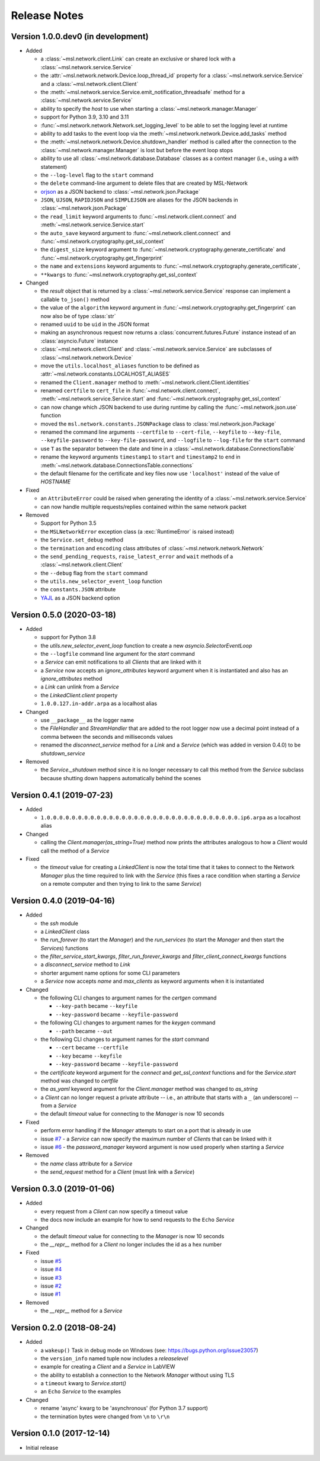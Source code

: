 =============
Release Notes
=============

Version 1.0.0.dev0 (in development)
===================================

- Added

  * a :class:`~msl.network.client.Link` can create an exclusive or shared lock
    with a :class:`~msl.network.service.Service`
  * the :attr:`~msl.network.network.Device.loop_thread_id` property for a
    :class:`~msl.network.service.Service` and a :class:`~msl.network.client.Client`
  * the :meth:`~msl.network.service.Service.emit_notification_threadsafe` method
    for a :class:`~msl.network.service.Service`
  * ability to specify the `host` to use when starting a :class:`~msl.network.manager.Manager`
  * support for Python 3.9, 3.10 and 3.11
  * :func:`~msl.network.network.Network.set_logging_level` to be able to set the
    logging level at runtime
  * ability to add tasks to the event loop via the
    :meth:`~msl.network.network.Device.add_tasks` method
  * the :meth:`~msl.network.network.Device.shutdown_handler` method is called
    after the connection to the :class:`~msl.network.manager.Manager` is lost
    but before the event loop stops
  * ability to use all :class:`~msl.network.database.Database` classes as a
    context manager (i.e., using a `with` statement)
  * the ``--log-level`` flag to the ``start`` command
  * the ``delete`` command-line argument to delete files that are created by MSL-Network
  * `orjson <https://pypi.org/project/orjson/>`_ as a JSON backend to
    :class:`~msl.network.json.Package`
  * ``JSON``, ``UJSON``, ``RAPIDJSON`` and ``SIMPLEJSON`` are aliases
    for the JSON backends in :class:`~msl.network.json.Package`
  * the ``read_limit`` keyword arguments to
    :func:`~msl.network.client.connect` and
    :meth:`~msl.network.service.Service.start`
  * the ``auto_save`` keyword argument to :func:`~msl.network.client.connect`
    and :func:`~msl.network.cryptography.get_ssl_context`
  * the ``digest_size`` keyword argument to
    :func:`~msl.network.cryptography.generate_certificate` and
    :func:`~msl.network.cryptography.get_fingerprint`
  * the ``name`` and ``extensions`` keyword arguments to
    :func:`~msl.network.cryptography.generate_certificate`,
  * ``**kwargs`` to :func:`~msl.network.cryptography.get_ssl_context`

- Changed

  * the `result` object that is returned by a :class:`~msl.network.service.Service`
    response can implement a callable ``to_json()`` method
  * the value of the ``algorithm`` keyword argument in
    :func:`~msl.network.cryptography.get_fingerprint`
    can now also be of type :class:`str`
  * renamed ``uuid`` to be ``uid`` in the JSON format
  * making an asynchronous request now returns a :class:`concurrent.futures.Future` instance
    instead of an :class:`asyncio.Future` instance
  * :class:`~msl.network.client.Client` and :class:`~msl.network.service.Service`
    are subclasses of :class:`~msl.network.network.Device`
  * move the ``utils.localhost_aliases`` function to be defined as
    :attr:`~msl.network.constants.LOCALHOST_ALIASES`
  * renamed the ``Client.manager`` method to :meth:`~msl.network.client.Client.identities`
  * renamed ``certfile`` to ``cert_file`` in :func:`~msl.network.client.connect`,
    :meth:`~msl.network.service.Service.start`
    and :func:`~msl.network.cryptography.get_ssl_context`
  * can now change which JSON backend to use during runtime by calling the
    :func:`~msl.network.json.use` function
  * moved the ``msl.network.constants.JSONPackage`` class to
    :class:`msl.network.json.Package`
  * renamed the command line arguments ``--certfile`` to ``--cert-file``,
    ``--keyfile`` to ``--key-file``, ``--keyfile-password`` to ``--key-file-password``,
    and ``--logfile`` to ``--log-file`` for the ``start`` command
  * use ``T`` as the separator between the date and time in
    a :class:`~msl.network.database.ConnectionsTable`
  * rename the keyword arguments ``timestamp1`` to ``start`` and ``timestamp2``
    to ``end`` in :meth:`~msl.network.database.ConnectionsTable.connections`
  * the default filename for the certificate and key files now use ``'localhost'``
    instead of the value of `HOSTNAME`

- Fixed

  * an ``AttributeError`` could be raised when generating the identity of a
    :class:`~msl.network.service.Service`
  * can now handle multiple requests/replies contained within the same network
    packet

- Removed

  * Support for Python 3.5
  * the ``MSLNetworkError`` exception class (a :exc:`RuntimeError` is raised instead)
  * the ``Service.set_debug`` method
  * the ``termination`` and ``encoding`` class attributes of
    :class:`~msl.network.network.Network`
  * the ``send_pending_requests``, ``raise_latest_error`` and ``wait``
    methods of a :class:`~msl.network.client.Client`
  * the ``--debug`` flag from the ``start`` command
  * the ``utils.new_selector_event_loop`` function
  * the ``constants.JSON`` attribute
  * `YAJL <https://pypi.org/project/yajl/>`_ as a JSON backend option

Version 0.5.0 (2020-03-18)
==========================

- Added

  * support for Python 3.8
  * the `utils.new_selector_event_loop` function to create a new `asyncio.SelectorEventLoop`
  * the ``--logfile`` command line argument for the `start` command
  * a `Service` can emit notifications to all `Clients` that are linked with it
  * a `Service` now accepts an `ignore_attributes` keyword argument when it is instantiated
    and also has an `ignore_attributes` method
  * a `Link` can unlink from a `Service`
  * the `LinkedClient.client` property
  * ``1.0.0.127.in-addr.arpa`` as a localhost alias

- Changed

  * use ``__package__`` as the logger name
  * the `FileHandler` and `StreamHandler` that are added to the root logger now use a
    decimal point instead of a comma between the seconds and milliseconds values
  * renamed the `disconnect_service` method for a `Link` and a `Service`
    (which was added in version 0.4.0) to be `shutdown_service`

- Removed

  * the `Service._shutdown` method since it is no longer necessary to call this method
    from the `Service` subclass because shutting down happens automatically behind the scenes

Version 0.4.1 (2019-07-23)
==========================

- Added

  * ``1.0.0.0.0.0.0.0.0.0.0.0.0.0.0.0.0.0.0.0.0.0.0.0.0.0.0.0.0.0.0.0.ip6.arpa`` as a localhost alias

- Changed

  * calling the `Client.manager(as_string=True)` method now prints the attributes
    analogous to how a `Client` would call the method of a `Service`

- Fixed

  * the `timeout` value for creating a `LinkedClient` is now the total time that it
    takes to connect to the Network `Manager` plus the time required to link with the
    `Service` (this fixes a race condition when starting a `Service` on a remote
    computer and then trying to link to the same `Service`)

Version 0.4.0 (2019-04-16)
==========================

- Added

  * the `ssh` module
  * a `LinkedClient` class
  * the `run_forever` (to start the `Manager`) and the `run_services` (to start the `Manager`
    and then start the `Service`\s) functions
  * the `filter_service_start_kwargs`, `filter_run_forever_kwargs` and
    `filter_client_connect_kwargs` functions
  * a `disconnect_service` method to `Link`
  * shorter argument name options for some CLI parameters
  * a `Service` now accepts `name` and `max_clients` as keyword arguments when it is instantiated

- Changed

  * the following CLI changes to argument names for the `certgen` command

    + ``--key-path`` became ``--keyfile``
    + ``--key-password`` became ``--keyfile-password``

  * the following CLI changes to argument names for the `keygen` command

    + ``--path`` became ``--out``

  * the following CLI changes to argument names for the `start` command

    + ``--cert`` became ``--certfile``
    + ``--key`` became ``--keyfile``
    + ``--key-password`` became ``--keyfile-password``

  * the `certificate` keyword argument for the `connect` and `get_ssl_context` functions and
    for the `Service.start` method was changed to `certfile`
  * the `as_yaml` keyword argument for the `Client.manager` method was changed to `as_string`
  * a `Client` can no longer request a private attribute -- i.e., an attribute that starts with
    a ``_`` (an underscore) -- from a `Service`
  * the default `timeout` value for connecting to the `Manager` is now 10 seconds

- Fixed

  * perform error handling if the `Manager` attempts to start on a port that is already in use
  * issue `#7 <https://github.com/MSLNZ/msl-network/issues/7>`_ - a `Service` can now specify
    the maximum number of `Client`\s that can be linked with it
  * issue `#6 <https://github.com/MSLNZ/msl-network/issues/6>`_ - the `password_manager` keyword
    argument is now used properly when starting a `Service`

- Removed

  * the `name` class attribute for a `Service`
  * the `send_request` method for a `Client` (must link with a `Service`)

Version 0.3.0 (2019-01-06)
==========================

- Added

  * every request from a `Client` can now specify a timeout value
  * the docs now include an example for how to send requests to the ``Echo`` `Service`

- Changed

  * the default `timeout` value for connecting to the `Manager` is now 10 seconds
  * the `__repr__` method for a `Client` no longer includes the id as a hex number

- Fixed

  * issue `#5 <https://github.com/MSLNZ/msl-network/issues/5>`_
  * issue `#4 <https://github.com/MSLNZ/msl-network/issues/4>`_
  * issue `#3 <https://github.com/MSLNZ/msl-network/issues/3>`_
  * issue `#2 <https://github.com/MSLNZ/msl-network/issues/2>`_
  * issue `#1 <https://github.com/MSLNZ/msl-network/issues/1>`_

- Removed

  * the `__repr__` method for a `Service`

Version 0.2.0 (2018-08-24)
==========================

- Added

  * a ``wakeup()`` Task in debug mode on Windows (see: https://bugs.python.org/issue23057)
  * the ``version_info`` named tuple now includes a *releaselevel*
  * example for creating a `Client` and a `Service` in LabVIEW
  * the ability to establish a connection to the Network `Manager` without using TLS
  * a ``timeout`` kwarg to `Service.start()`
  * an ``Echo`` `Service` to the examples

- Changed

  * rename 'async' kwarg to be 'asynchronous' (for Python 3.7 support)
  * the termination bytes were changed from ``\n`` to ``\r\n``

Version 0.1.0 (2017-12-14)
==========================
- Initial release

